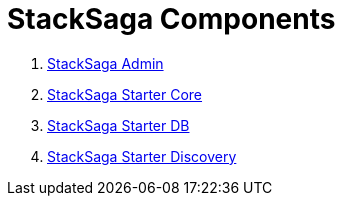 = StackSaga Components

. <<stacksaga_admin_index,StackSaga Admin>>
. <<stacksaga_core_index,StackSaga Starter Core>>
. <<stacksaga_starter_db_index,StackSaga Starter DB>>
. <<stacksaga_starter_discovery_index,StackSaga Starter Discovery>>

